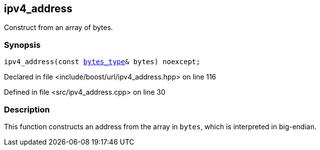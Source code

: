 :relfileprefix: ../../../
[#F6B1163F2E8666A48589A53C9E613D413451EC43]
== ipv4_address

pass:v,q[Construct from an array of bytes.]


=== Synopsis

[source,cpp,subs="verbatim,macros,-callouts"]
----
ipv4_address(const xref:reference/boost/urls/ipv4_address/bytes_type.adoc[bytes_type]& bytes) noexcept;
----

Declared in file <include/boost/url/ipv4_address.hpp> on line 116

Defined in file <src/ipv4_address.cpp> on line 30

=== Description

pass:v,q[This function constructs an address] pass:v,q[from the array in `bytes`, which is]
pass:v,q[interpreted in big-endian.]


